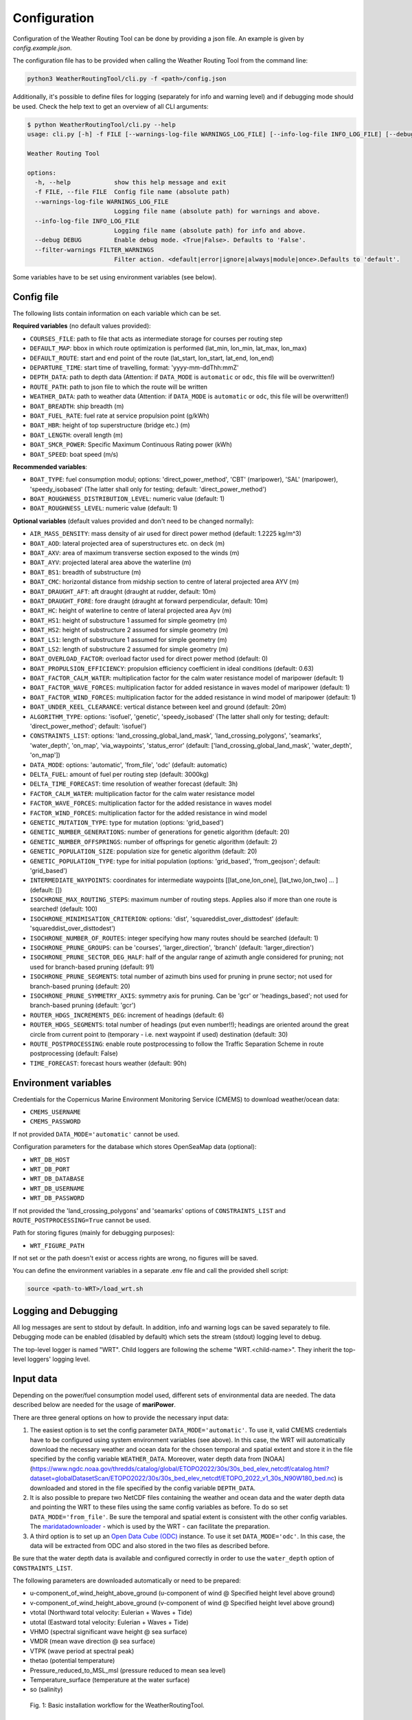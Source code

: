 .. _configuration:

Configuration
=============

Configuration of the Weather Routing Tool can be done by providing a json file. An example is given by `config.example.json`.

The configuration file has to be provided when calling the Weather Routing Tool from the command line:


.. code-block:: shell

    python3 WeatherRoutingTool/cli.py -f <path>/config.json

Additionally, it's possible to define files for logging (separately for info and warning level) and if debugging mode should be used.
Check the help text to get an overview of all CLI arguments:

.. code-block:: shell

    $ python WeatherRoutingTool/cli.py --help
    usage: cli.py [-h] -f FILE [--warnings-log-file WARNINGS_LOG_FILE] [--info-log-file INFO_LOG_FILE] [--debug DEBUG] [--filter-warnings FILTER_WARNINGS]

    Weather Routing Tool

    options:
      -h, --help            show this help message and exit
      -f FILE, --file FILE  Config file name (absolute path)
      --warnings-log-file WARNINGS_LOG_FILE
                            Logging file name (absolute path) for warnings and above.
      --info-log-file INFO_LOG_FILE
                            Logging file name (absolute path) for info and above.
      --debug DEBUG         Enable debug mode. <True|False>. Defaults to 'False'.
      --filter-warnings FILTER_WARNINGS
                            Filter action. <default|error|ignore|always|module|once>.Defaults to 'default'.

Some variables have to be set using environment variables (see below).

Config file
-----------

The following lists contain information on each variable which can be set.

**Required variables** (no default values provided):

- ``COURSES_FILE``: path to file that acts as intermediate storage for courses per routing step
- ``DEFAULT_MAP``: bbox in which route optimization is performed (lat_min, lon_min, lat_max, lon_max)
- ``DEFAULT_ROUTE``: start and end point of the route (lat_start, lon_start, lat_end, lon_end)
- ``DEPARTURE_TIME``: start time of travelling, format: 'yyyy-mm-ddThh:mmZ'
- ``DEPTH_DATA``: path to depth data (Attention: if ``DATA_MODE`` is ``automatic`` or ``odc``, this file will be overwritten!)
- ``ROUTE_PATH``: path to json file to which the route will be written
- ``WEATHER_DATA``: path to weather data (Attention: if ``DATA_MODE`` is ``automatic`` or ``odc``, this file will be overwritten!)
- ``BOAT_BREADTH``: ship breadth (m)
- ``BOAT_FUEL_RATE``: fuel rate at service propulsion point (g/kWh)
- ``BOAT_HBR``: height of top superstructure (bridge etc.) (m)
- ``BOAT_LENGTH``: overall length (m)
- ``BOAT_SMCR_POWER``:  Specific Maximum Continuous Rating power (kWh)
- ``BOAT_SPEED``: boat speed (m/s)

**Recommended variables**:

- ``BOAT_TYPE``: fuel consumption modul; options: 'direct_power_method', 'CBT' (maripower), 'SAL' (maripower), 'speedy_isobased' (The latter shall only for testing; default: 'direct_power_method')
- ``BOAT_ROUGHNESS_DISTRIBUTION_LEVEL``: numeric value (default: 1)
- ``BOAT_ROUGHNESS_LEVEL``: numeric value (default: 1)

**Optional variables** (default values provided and don't need to be changed normally):

- ``AIR_MASS_DENSITY``: mass density of air used for direct power method (default: 1.2225 kg/m^3) 
- ``BOAT_AOD``: lateral projected area of superstructures etc. on deck (m)
- ``BOAT_AXV``: area of maximum transverse section exposed to the winds (m)
- ``BOAT_AYV``: projected lateral area above the waterline (m)
- ``BOAT_BS1``: breadth of substructure (m)
- ``BOAT_CMC``: horizontal distance from midship section to centre of lateral projected area AYV (m)
- ``BOAT_DRAUGHT_AFT``: aft draught (draught at rudder, default: 10m) 
- ``BOAT_DRAUGHT_FORE``: fore draught (draught at forward perpendicular, default: 10m) 
- ``BOAT_HC``: height of waterline to centre of lateral projected area Ayv (m)
- ``BOAT_HS1``: height of substructure 1 assumed for simple geometry (m)
- ``BOAT_HS2``: height of substructure 2 assumed for simple geometry (m)
- ``BOAT_LS1``: length of substructure 1 assumed for simple geometry (m)
- ``BOAT_LS2``: length of substructure 2 assumed for simple geometry (m)
- ``BOAT_OVERLOAD_FACTOR``: overload factor used for direct power method (default: 0)
- ``BOAT_PROPULSION_EFFICIENCY``: propulsion efficiency coefficient in ideal conditions (default: 0.63)
- ``BOAT_FACTOR_CALM_WATER``: multiplication factor for the calm water resistance model of maripower (default: 1)
- ``BOAT_FACTOR_WAVE_FORCES``: multiplication factor for added resistance in waves model of maripower (default: 1)
- ``BOAT_FACTOR_WIND_FORCES``: multiplication factor for the added resistance in wind model of maripower (default: 1)
- ``BOAT_UNDER_KEEL_CLEARANCE``: vertical distance between keel and ground (default: 20m)
- ``ALGORITHM_TYPE``: options: 'isofuel', 'genetic', 'speedy_isobased' (The latter shall only for testing; default: 'direct_power_method'; default: 'isofuel')
- ``CONSTRAINTS_LIST``: options: 'land_crossing_global_land_mask', 'land_crossing_polygons', 'seamarks', 'water_depth', 'on_map', 'via_waypoints', 'status_error' (default: ['land_crossing_global_land_mask', 'water_depth', 'on_map'])
- ``DATA_MODE``: options: 'automatic', 'from_file', 'odc' (default: automatic)
- ``DELTA_FUEL``: amount of fuel per routing step (default: 3000kg)
- ``DELTA_TIME_FORECAST``: time resolution of weather forecast (default: 3h)
- ``FACTOR_CALM_WATER``: multiplication factor for the calm water resistance model
- ``FACTOR_WAVE_FORCES``: multiplication factor for the added resistance in waves model
- ``FACTOR_WIND_FORCES``: multiplication factor for the added resistance in wind model
- ``GENETIC_MUTATION_TYPE``: type for mutation (options: 'grid_based')
- ``GENETIC_NUMBER_GENERATIONS``: number of generations for genetic algorithm (default: 20)
- ``GENETIC_NUMBER_OFFSPRINGS``: number of offsprings for genetic algorithm (default: 2)
- ``GENETIC_POPULATION_SIZE``: population size for genetic algorithm (default: 20)
- ``GENETIC_POPULATION_TYPE``: type for initial population (options: 'grid_based', 'from_geojson'; default: 'grid_based')
- ``INTERMEDIATE_WAYPOINTS``: coordinates for intermediate waypoints [[lat_one,lon_one], [lat_two,lon_two] ... ] (default: [])
- ``ISOCHRONE_MAX_ROUTING_STEPS``: maximum number of routing steps. Applies also if more than one route is searched! (default: 100)
- ``ISOCHRONE_MINIMISATION_CRITERION``: options: 'dist', 'squareddist_over_disttodest' (default: 'squareddist_over_disttodest')
- ``ISOCHRONE_NUMBER_OF_ROUTES``: integer specifying how many routes should be searched (default: 1)
- ``ISOCHRONE_PRUNE_GROUPS``: can be 'courses', 'larger_direction', 'branch' (default: 'larger_direction')
- ``ISOCHRONE_PRUNE_SECTOR_DEG_HALF``: half of the angular range of azimuth angle considered for pruning; not used for branch-based pruning (default: 91)
- ``ISOCHRONE_PRUNE_SEGMENTS``: total number of azimuth bins used for pruning in prune sector; not used for branch-based pruning (default: 20)
- ``ISOCHRONE_PRUNE_SYMMETRY_AXIS``: symmetry axis for pruning. Can be 'gcr' or 'headings_based'; not used for branch-based pruning (default: 'gcr')
- ``ROUTER_HDGS_INCREMENTS_DEG``: increment of headings (default: 6)
- ``ROUTER_HDGS_SEGMENTS``: total number of headings (put even number!!); headings are oriented around the great circle from current point to (temporary - i.e. next waypoint if used) destination (default: 30)
- ``ROUTE_POSTPROCESSING``: enable route postprocessing to follow the Traffic Separation Scheme in route postprocessing (default: False)
- ``TIME_FORECAST``: forecast hours weather (default: 90h)

Environment variables
---------------------

Credentials for the Copernicus Marine Environment Monitoring Service (CMEMS) to download weather/ocean data:

- ``CMEMS_USERNAME``
- ``CMEMS_PASSWORD``

If not provided ``DATA_MODE='automatic'`` cannot be used.

Configuration parameters for the database which stores OpenSeaMap data (optional):

- ``WRT_DB_HOST``
- ``WRT_DB_PORT``
- ``WRT_DB_DATABASE``
- ``WRT_DB_USERNAME``
- ``WRT_DB_PASSWORD``

If not provided the 'land_crossing_polygons' and 'seamarks' options of ``CONSTRAINTS_LIST`` and ``ROUTE_POSTPROCESSING=True`` cannot be used.

Path for storing figures (mainly for debugging purposes):

- ``WRT_FIGURE_PATH``

If not set or the path doesn't exist or access rights are wrong, no figures will be saved.

You can define the environment variables in a separate .env file and call the provided shell script:

.. code-block:: shell

    source <path-to-WRT>/load_wrt.sh

Logging and Debugging
---------------------

All log messages are sent to stdout by default. In addition, info and warning logs can be saved separately to file.
Debugging mode can be enabled (disabled by default) which sets the stream (stdout) logging level to debug.

The top-level logger is named "WRT". Child loggers are following the scheme "WRT.<child-name>".
They inherit the top-level loggers' logging level.

Input data
----------

Depending on the power/fuel consumption model used, different sets of environmental data are needed. The data described below are needed for the usage of **mariPower**.

There are three general options on how to provide the necessary input data:

1. The easiest option is to set the config parameter ``DATA_MODE='automatic'``. To use it, valid CMEMS credentials have to be configured using system environment variables (see above). In this case, the WRT will automatically download the necessary weather and ocean data for the chosen temporal and spatial extent and store it in the file specified by the config variable ``WEATHER_DATA``. Moreover, water depth data from [NOAA](https://www.ngdc.noaa.gov/thredds/catalog/global/ETOPO2022/30s/30s_bed_elev_netcdf/catalog.html?dataset=globalDatasetScan/ETOPO2022/30s/30s_bed_elev_netcdf/ETOPO_2022_v1_30s_N90W180_bed.nc) is downloaded and stored in the file specified by the config variable ``DEPTH_DATA``.

2. It is also possible to prepare two NetCDF files containing the weather and ocean data and the water depth data and pointing the WRT to these files using the same config variables as before. To do so set ``DATA_MODE='from_file'``. Be sure the temporal and spatial extent is consistent with the other config variables. The `maridatadownloader <https://github.com/52North/maridatadownloader>`_ - which is used by the WRT - can facilitate the preparation.

3. A third option is to set up an `Open Data Cube (ODC) <https://www.opendatacube.org/>`_ instance. To use it set ``DATA_MODE='odc'``. In this case, the data will be extracted from ODC and also stored in the two files as described before.

Be sure that the water depth data is available and configured correctly in order to use the ``water_depth`` option of ``CONSTRAINTS_LIST``.

The following parameters are downloaded automatically or need to be prepared:

- u-component_of_wind_height_above_ground (u-component of wind @ Specified height level above ground)
- v-component_of_wind_height_above_ground (v-component of wind @ Specified height level above ground)
- vtotal (Northward total velocity: Eulerian + Waves + Tide)
- utotal (Eastward total velocity: Eulerian + Waves + Tide)
- VHMO (spectral significant wave height @ sea surface)
- VMDR (mean wave direction @ sea surface)
- VTPK (wave period at spectral peak)
- thetao (potential temperature)
- Pressure_reduced_to_MSL_msl (pressure reduced to mean sea level)
- Temperature_surface (temperature at the water surface)
- so (salinity)

.. figure:: /_static/sequence_diagram_installation_workflow.png
   :alt: sequence_diagram_installation_workflow

   Fig. 1: Basic installation workflow for the WeatherRoutingTool.

Output data
-----------

The characteristics of the most optimal route(s) that has been/have been found by the routing algorithm are written to a json file. Thereby, a route is a collection of individual route segments for which the ship is assumed to travel under constant environmental conditions as well as constant ship parameters. The characteristics of a route segment are always tied to the starting coordinates of the route segment when written to json file. Therefore, all parameters but time and coordinates are set to arbitrary values (-99) for the last entry in the output file. The following parameters are written to file:

- coordinates; format: [lon, lat]
- time; format: 'yyyy-mm-dd hh:mm:ss'
- speed (m/s)
- engine power (kW)
- fuel consumption (mt/h)
- fuel_type 
- propeller revolution (Hz)
- calm water resistance (N)
- wind resistance (N)
- wave resistance (N)
- shallow water resistance (N)
- hull roughness resistance (N)
- status; potential status code for validity of hydrodynamic modelling 
- wave height (m)
- wave direction (radian)
- wave period (s)
- u component of ocean currents (m/s)
- v component of ocean currents (m/s)
- u component of wind speed (m/s)
- v component of wind speed (m/s)
- air pressure (Pa)
- air temperature (°C)
- water temperature (°C)
- salinity 
